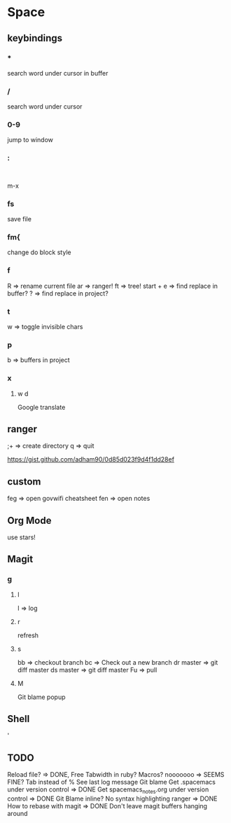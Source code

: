 * Space
** keybindings
*** *
search word under cursor in buffer
*** /
search word under cursor
*** 0-9
jump to window
*** :
:
m-x
*** fs
save file
*** fm{
    change do block style
*** f
    R => rename current file
    ar => ranger!
    ft => tree!
    start + e => find replace in buffer?
    ? => find replace in project?
*** t
w => toggle invisible chars

*** p
b => buffers in project
*** x
**** w d
Google translate
** ranger
;+ => create directory
q  => quit

https://gist.github.com/adham90/0d85d023f9d4f1dd28ef

** custom
feg => open govwifi cheatsheet
fen => open notes
** Org Mode
use stars!
** Magit
*** g
**** l
     l => log
**** r
    refresh
**** s
     bb => checkout branch
     bc => Check out a new branch
     dr master => git diff master
     ds master => git diff master
     Fu => pull
**** M
     Git blame popup
** Shell
   '
** TODO
   Reload file? => DONE, Free
   Tabwidth in ruby?
   Macros? nooooooo => SEEMS FINE?
   Tab instead of %
   See last log message
   Git blame
   Get .spacemacs under version control => DONE
   Get spacemacs_notes.org under version control => DONE
   Git Blame inline?
   No syntax highlighting ranger => DONE
   How to rebase with magit => DONE
   Don't leave magit buffers hanging around

